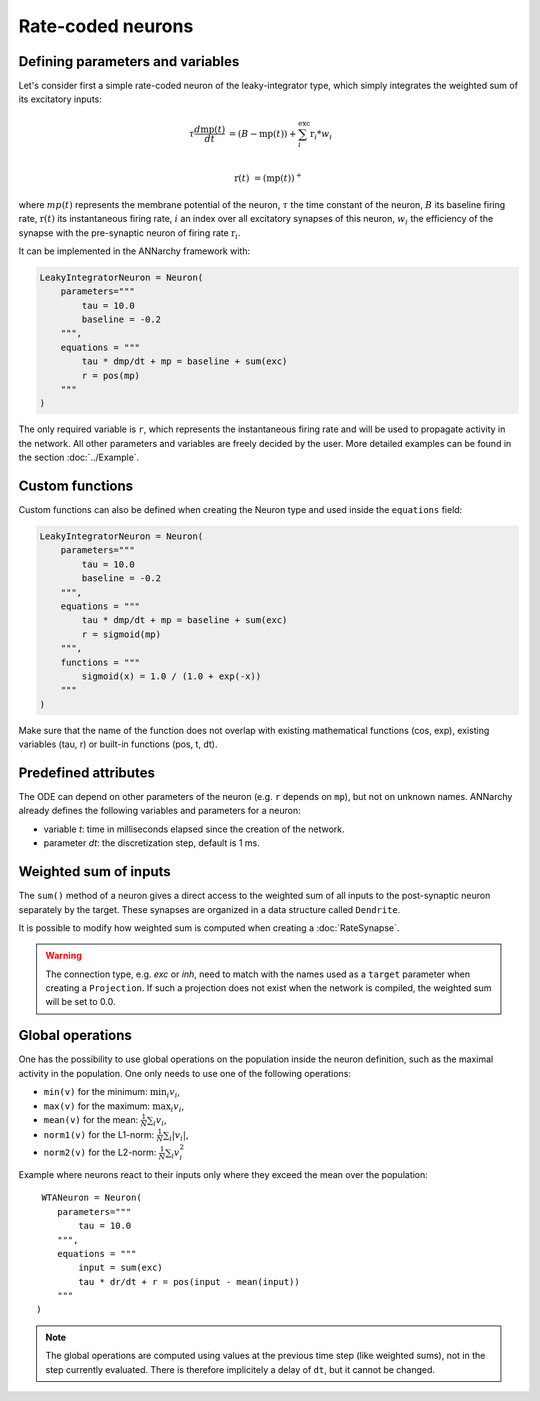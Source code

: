 *******************************
Rate-coded neurons
*******************************

Defining parameters and variables
---------------------------------

Let's consider first a simple rate-coded neuron of the leaky-integrator type, which simply integrates the weighted sum of its excitatory inputs:

.. math::

    \tau \frac{d \text{mp}(t)}{dt} &= ( B - \text{mp}(t) ) + \sum_{i}^{\text{exc}} \text{r}_{i} * w_{i} \\ 
           
    \text{r}(t) & = ( \text{mp}(t) )^+
    
where :math:`mp(t)` represents the membrane potential of the neuron, :math:`\tau` the time constant of the neuron, :math:`B` its baseline firing rate, :math:`\text{r}(t)` its instantaneous firing rate, :math:`i` an index over all excitatory synapses of this neuron, :math:`w_i` the efficiency of the synapse with the pre-synaptic neuron of firing rate :math:`\text{r}_{i}`. 

It can be implemented in the ANNarchy framework with:

.. code-block:: python

    LeakyIntegratorNeuron = Neuron(
        parameters="""   
            tau = 10.0
            baseline = -0.2
        """,
        equations = """
            tau * dmp/dt + mp = baseline + sum(exc)
            r = pos(mp)
        """
    )
    
The only required variable is ``r``, which represents the instantaneous firing rate and will be used to propagate activity in the network. All other parameters and variables are freely decided by the user. More detailed examples can be found in the section :doc:`../Example`.

Custom functions
-----------------

Custom functions can also be defined when creating the Neuron type and used inside the ``equations`` field:

.. code-block:: python

    LeakyIntegratorNeuron = Neuron(
        parameters="""   
            tau = 10.0
            baseline = -0.2
        """,
        equations = """
            tau * dmp/dt + mp = baseline + sum(exc)
            r = sigmoid(mp)
        """,
        functions = """
            sigmoid(x) = 1.0 / (1.0 + exp(-x))
        """
    )

Make sure that the name of the function does not overlap with existing mathematical functions (cos, exp), existing variables (tau, r) or built-in functions (pos, t, dt).

Predefined attributes
----------------------

The ODE can depend on other parameters of the neuron (e.g. ``r`` depends on ``mp``), but not on unknown names. ANNarchy already defines the following variables and parameters for a neuron:
    
* variable *t*: time in milliseconds elapsed since the creation of the network.

* parameter *dt*: the discretization step, default is 1 ms. 
    
Weighted sum of inputs
-----------------------

The ``sum()`` method of a neuron gives a direct access to the weighted sum of all inputs to the post-synaptic neuron separately by the target. These synapses are organized in a data structure called ``Dendrite``. 

It is possible to modify how weighted sum is computed when creating a :doc:`RateSynapse`.

.. warning:: 

    The connection type, e.g. *exc* or *inh*, need to match with the names used as a ``target`` parameter when creating a ``Projection``. If such a projection does not exist when the network is compiled, the weighted sum will be set to 0.0.



Global operations
-----------------

One has the possibility to use global operations on the population inside the neuron definition, such as the maximal activity in the population. One only needs to use one of the following operations:

* ``min(v)`` for the minimum: :math:`\min_i v_i`,
* ``max(v)`` for the maximum: :math:`\max_i v_i`,
* ``mean(v)`` for the mean: :math:`\frac{1}{N} \sum_i v_i`,
* ``norm1(v)`` for the L1-norm: :math:`\frac{1}{N} \sum_i |v_i|`,
* ``norm2(v)`` for the L2-norm: :math:`\frac{1}{N} \sum_i v_i^2`

Example where neurons react to their inputs only where they exceed the mean over the population::

     WTANeuron = Neuron(
        parameters="""   
            tau = 10.0
        """,
        equations = """
            input = sum(exc)
            tau * dr/dt + r = pos(input - mean(input))
        """
    )   

.. note::

    The global operations are computed using values at the previous time step (like weighted sums), not in the step currently evaluated. There is therefore implicitely a delay of ``dt``, but it cannot be changed. 
